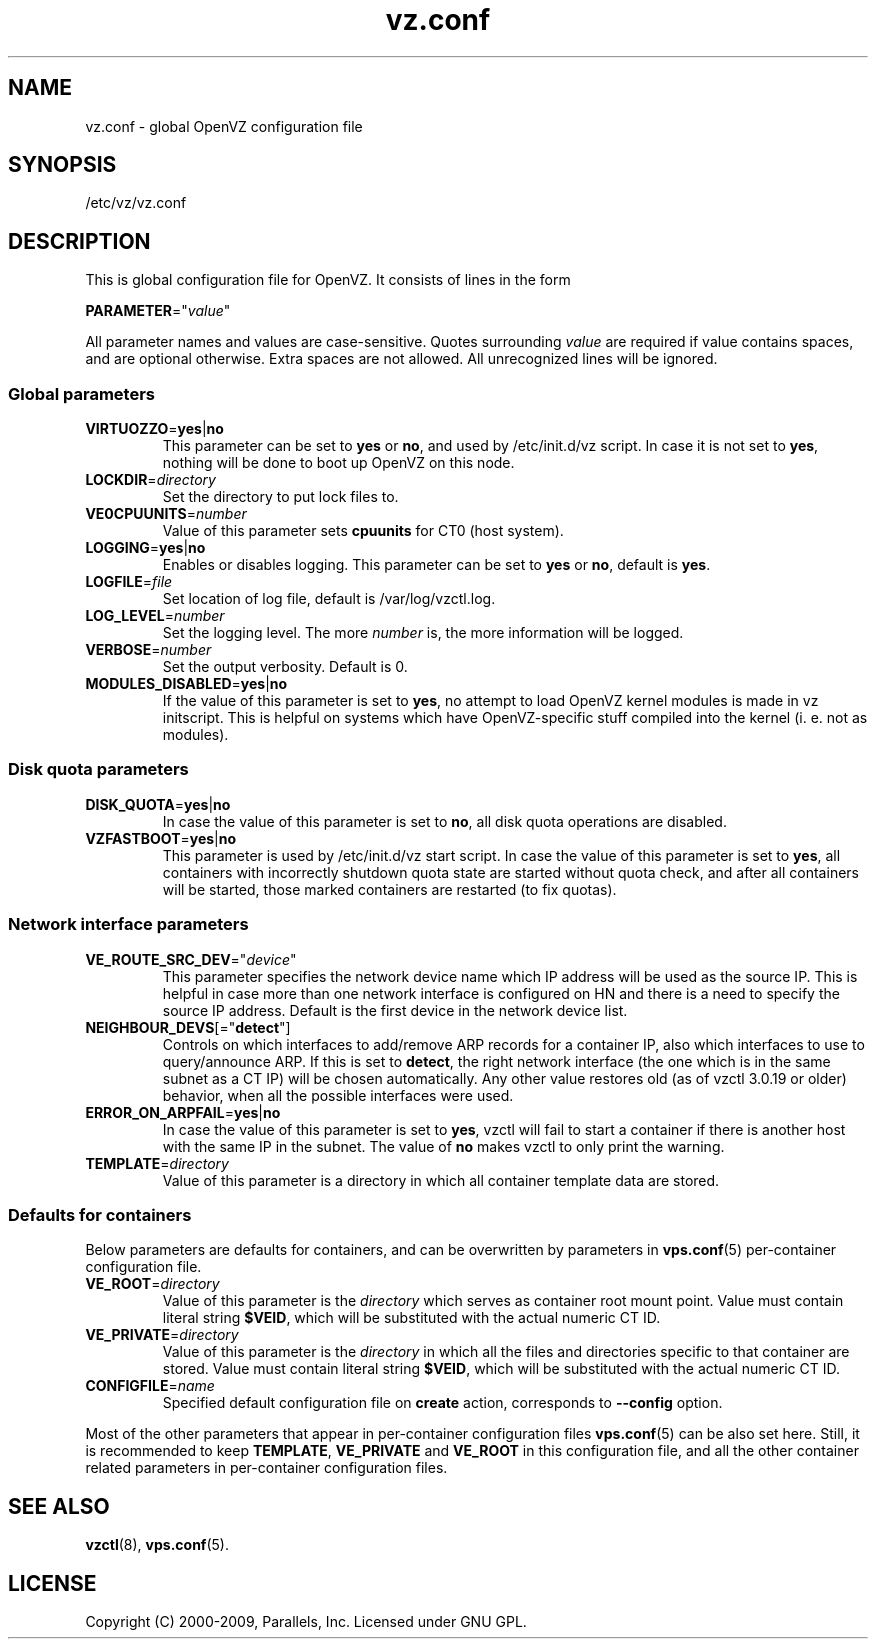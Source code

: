 .TH vz.conf 5 "10 Dec 2009" "OpenVZ" "Containers"
.SH NAME
vz.conf \- global OpenVZ configuration file
.SH SYNOPSIS
/etc/vz/vz.conf
.SH DESCRIPTION
This is global configuration file for OpenVZ.
It consists of lines in the form
.PP
\fBPARAMETER\fR="\fIvalue\fR"
.PP
All parameter names and values are case-sensitive.
Quotes surrounding \fIvalue\fR are required if value contains spaces, and
are optional otherwise. Extra spaces are not allowed. All unrecognized lines
will be ignored.
.SS Global parameters
.IP \fBVIRTUOZZO\fR=\fByes\fR|\fBno\fR
This parameter can be set to \fByes\fR or \fBno\fR, and used by
\f(CW/etc/init.d/vz\fR script. In case it is not
set to \fByes\fR, nothing will be done to boot up OpenVZ on this node.
.IP "\fBLOCKDIR\fR=\fIdirectory\fR"
Set the directory to put lock files to.
.IP \fBVE0CPUUNITS\fR=\fInumber\fR
Value of this parameter sets \fBcpuunits\fR for CT0 (host system).
.IP "\fBLOGGING\fR=\fByes\fR|\fBno\fR"
Enables or disables logging. This parameter can be set to \fByes\fR or
\fBno\fR, default is \fByes\fR.
.IP \fBLOGFILE\fR=\fIfile\fR
Set location of log file, default is \f(CR/var/log/vzctl.log\fR.
.IP "\fBLOG_LEVEL\fR=\fInumber\fR"
Set the logging level. The more \fInumber\fR is, the more information will be
logged.
.IP "\fBVERBOSE\fR=\fInumber\fR"
Set the output verbosity. Default is 0.
.IP "\fBMODULES_DISABLED\fR=\fByes\fR|\fBno\fR
If the value of this parameter is set to \fByes\fR, no attempt to load
OpenVZ kernel modules is made in vz initscript. This is helpful on systems
which have OpenVZ-specific stuff compiled into the kernel (i. e. not
as modules).
.SS Disk quota parameters
.IP \fBDISK_QUOTA\fR=\fByes\fR|\fBno\fR
In case the value of this parameter is set to \fBno\fR, all disk
quota operations are disabled.
.IP \fBVZFASTBOOT\fR=\fByes\fR|\fBno\fR
This parameter is used by \f(CR/etc/init.d/vz start\fR script. In case the value
of this parameter is set to \fByes\fR, all containers with incorrectly shutdown
quota state are started without quota check, and after all containers will be
started, those marked containers are restarted (to fix quotas).
.SS Network interface parameters
.IP \fBVE_ROUTE_SRC_DEV\fR="\fIdevice\fR"
This parameter specifies the network device name which IP address will be
used as the source IP. This is helpful in case more than one network
interface is configured on HN and there is a need to specify the source
IP address. Default is the first device in the network device list.
.IP \fBNEIGHBOUR_DEVS\fR[="\fBdetect\fR"]
Controls on which interfaces to add/remove ARP records for a container IP, also
which interfaces to use to query/announce ARP. If this is set to \fBdetect\fR,
the right network interface (the one which is in the same subnet as a CT IP)
will be chosen automatically. Any other value restores old (as of vzctl 3.0.19
or older) behavior, when all the possible interfaces were used.
.IP \fBERROR_ON_ARPFAIL\fR=\fByes\fR|\fBno\fR
In case the value of this parameter is set to \fByes\fR, vzctl will fail to
start a container if there is another host with the same IP in the subnet.
The value of \fBno\fR makes vzctl to only print the warning.
.IP \fBTEMPLATE\fR=\fIdirectory\fR
Value of this parameter is a directory in which all container template data are
stored.
.SS Defaults for containers
Below parameters are defaults for containers, and can be overwritten by
parameters in \fBvps.conf\fR(5) per-container configuration file.
.IP \fBVE_ROOT\fR=\fIdirectory\fR
Value of this parameter is the \fIdirectory\fR which serves as container root
mount point. Value must contain literal string \fB$VEID\fR, which will be
substituted with the actual numeric CT ID.
.IP \fBVE_PRIVATE\fR=\fIdirectory\fR
Value of this parameter is the \fIdirectory\fR in which all the
files and directories specific to that container are stored. Value must contain
literal string \fB$VEID\fR, which will be substituted with the actual
numeric CT ID.
.IP \fBCONFIGFILE\fR=\fIname\fR
Specified default configuration file on \fBcreate\fR action, corresponds to
\fB--config\fR option.
.PP
Most of the other parameters that appear in per-container configuration files
\fBvps.conf\fR(5) can be also set here. Still, it is recommended to keep
\fBTEMPLATE\fR, \fBVE_PRIVATE\fR and \fBVE_ROOT\fR in this configuration
file, and all the other container related parameters in per-container
configuration files.
.SH SEE ALSO
.BR vzctl (8),
.BR vps.conf (5).
.SH LICENSE
Copyright (C) 2000-2009, Parallels, Inc. Licensed under GNU GPL.
